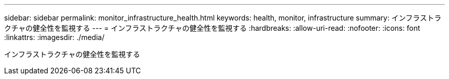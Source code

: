 ---
sidebar: sidebar 
permalink: monitor_infrastructure_health.html 
keywords: health, monitor, infrastructure 
summary: インフラストラクチャの健全性を監視する 
---
= インフラストラクチャの健全性を監視する
:hardbreaks:
:allow-uri-read: 
:nofooter: 
:icons: font
:linkattrs: 
:imagesdir: ./media/


[role="lead"]
インフラストラクチャの健全性を監視する
